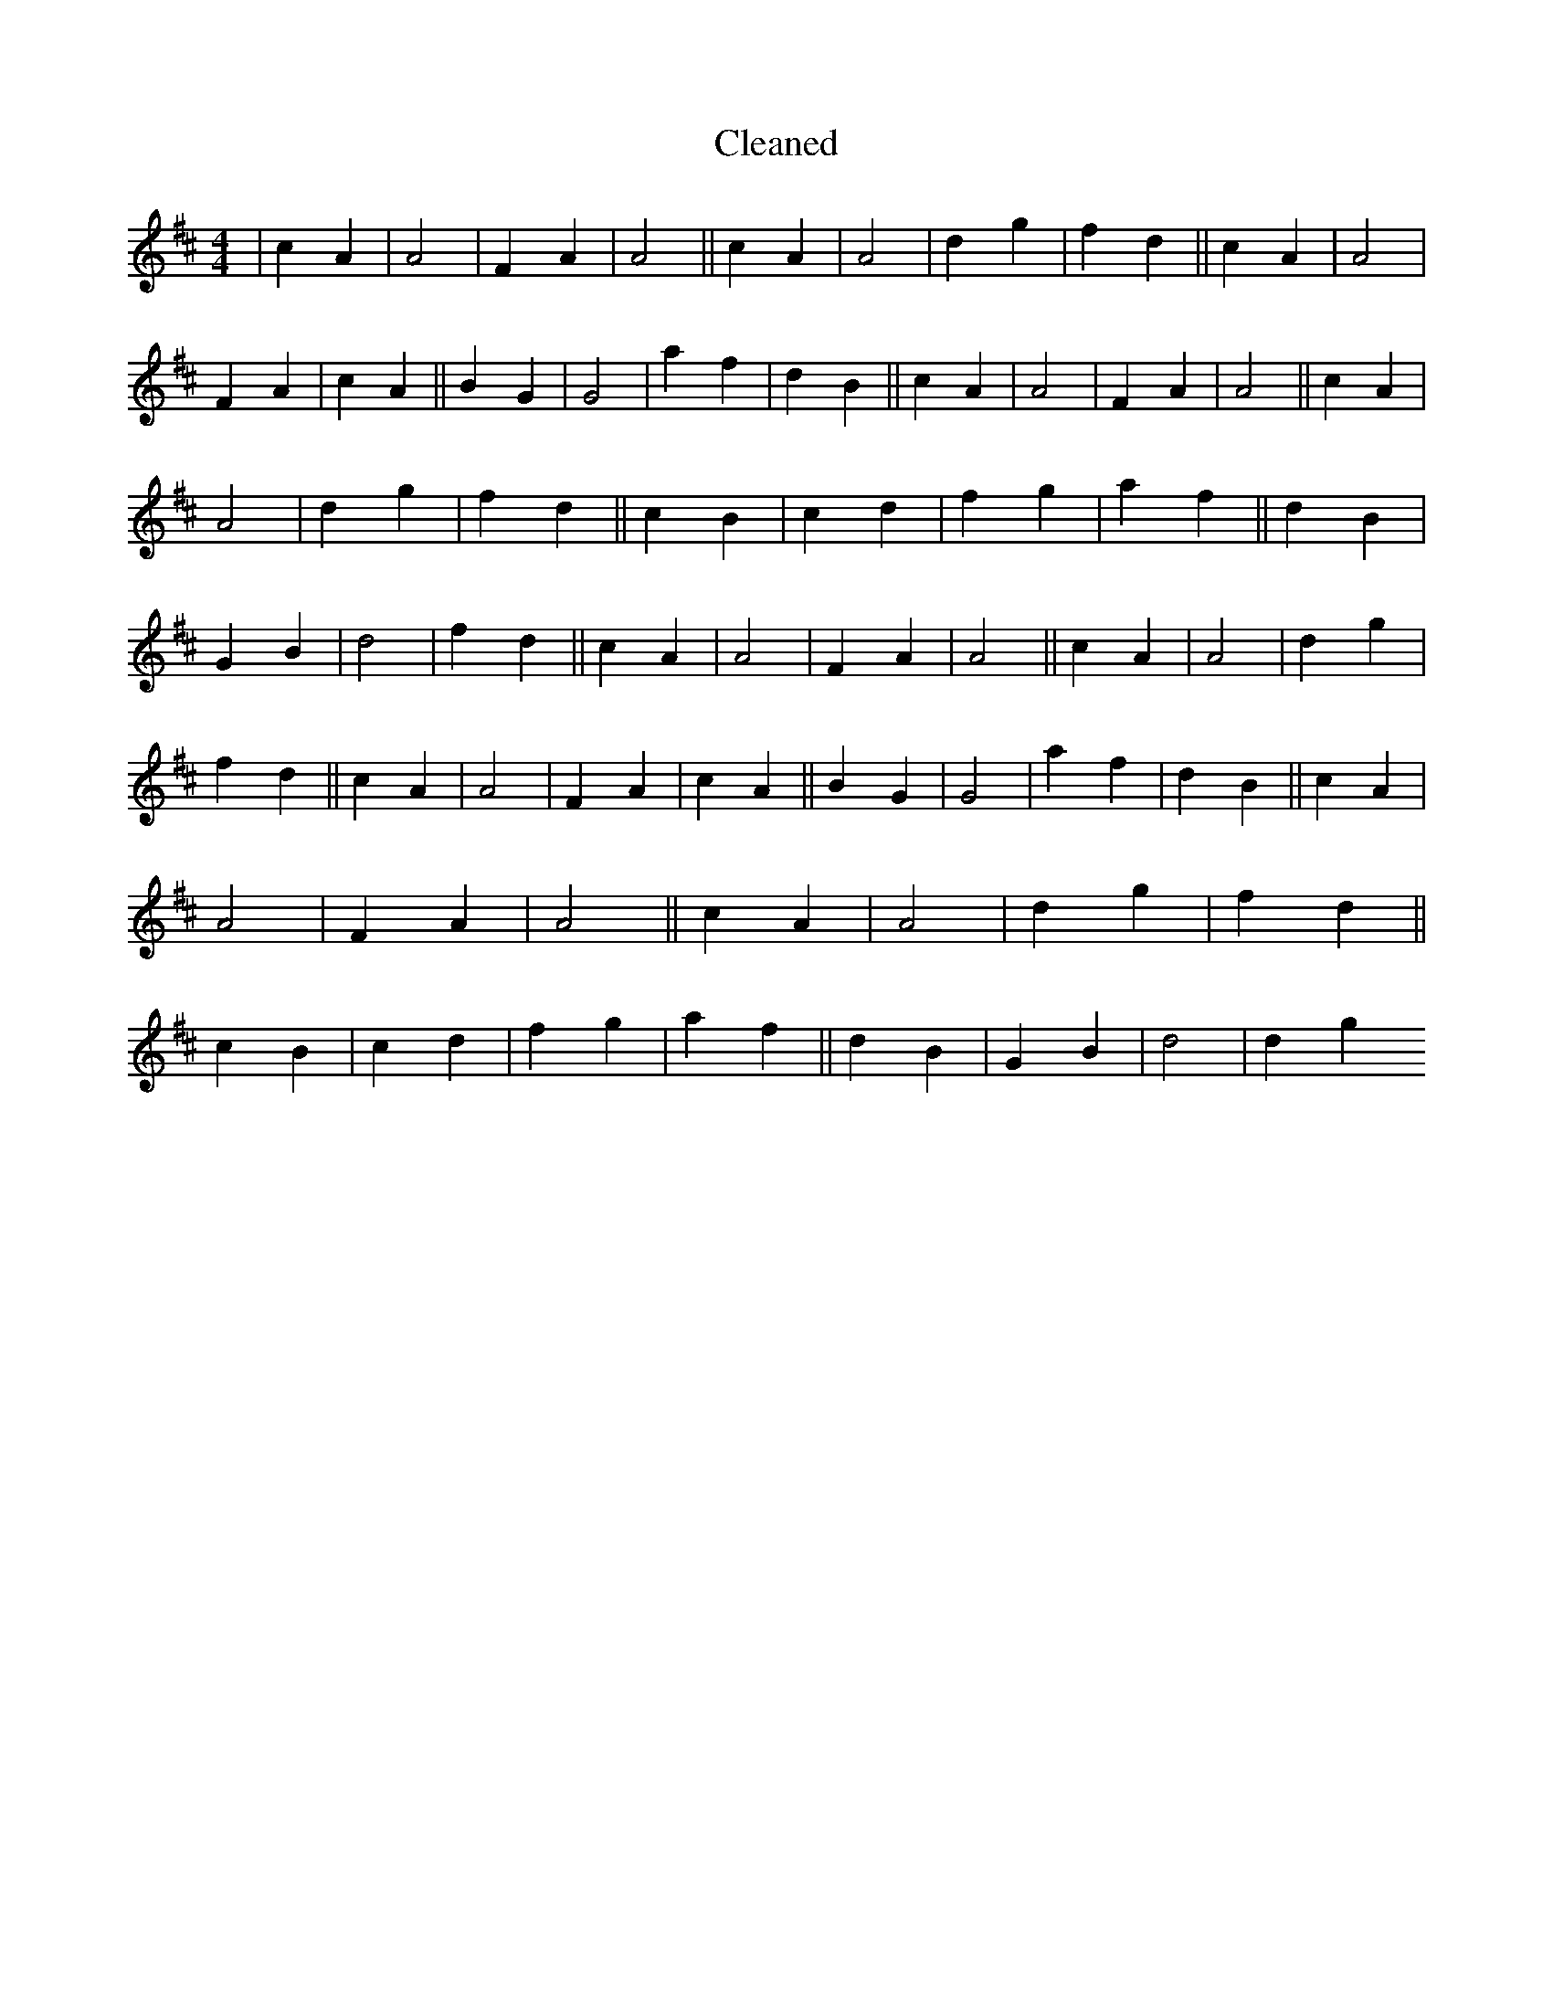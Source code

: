 X:403
T: Cleaned
M:4/4
K: DMaj
|c2A2|A4|F2A2|A4||c2A2|A4|d2g2|f2d2||c2A2|A4|F2A2|c2A2||B2G2|G4|a2f2|d2B2||c2A2|A4|F2A2|A4||c2A2|A4|d2g2|f2d2||c2B2|c2d2|f2g2|a2f2||d2B2|G2B2|d4|f2d2||c2A2|A4|F2A2|A4||c2A2|A4|d2g2|f2d2||c2A2|A4|F2A2|c2A2||B2G2|G4|a2f2|d2B2||c2A2|A4|F2A2|A4||c2A2|A4|d2g2|f2d2||c2B2|c2d2|f2g2|a2f2||d2B2|G2B2|d4|d2g2